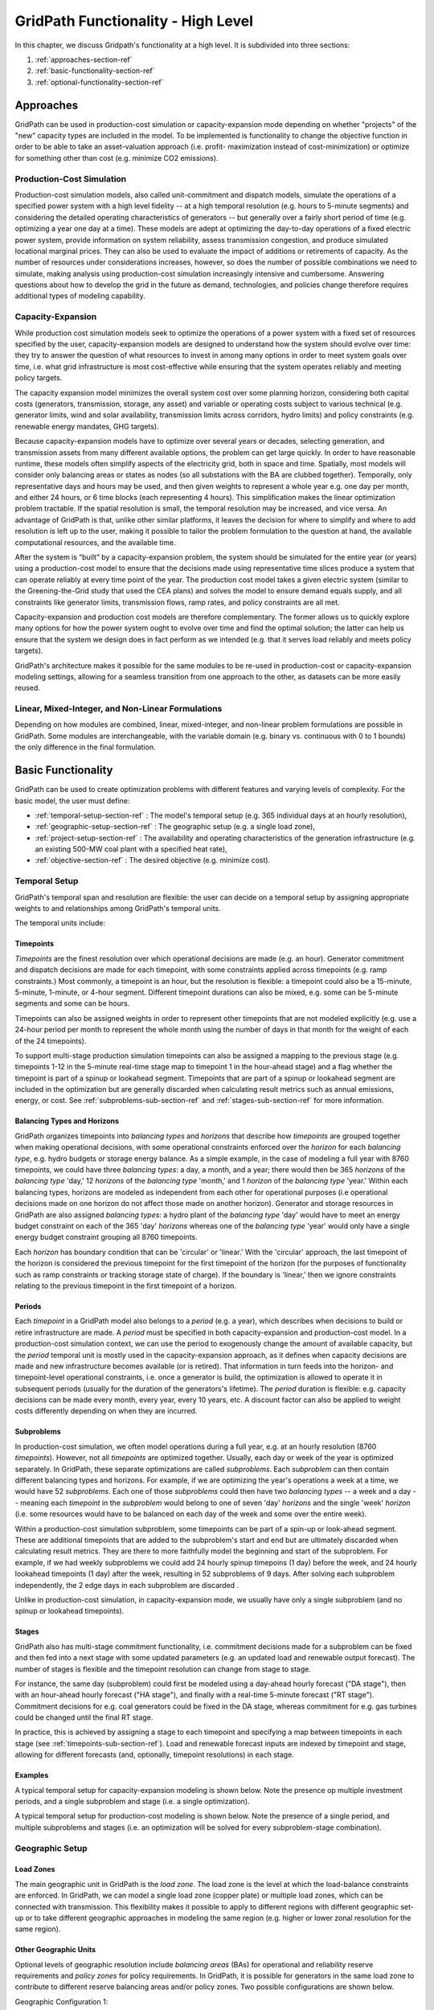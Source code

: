 ###################################
GridPath Functionality - High Level
###################################

In this chapter, we discuss Gridpath's functionality at a high level. It is
subdivided into three sections:

1. :ref:`approaches-section-ref`
2. :ref:`basic-functionality-section-ref`
3. :ref:`optional-functionality-section-ref`

.. _approaches-section-ref:

**********
Approaches
**********

GridPath can be used in production-cost simulation or capacity-expansion mode
depending on whether "projects" of the "new" capacity types are included
in the model. To be implemented is functionality to change the objective
function in order to be able to take an asset-valuation approach (i.e. profit-
maximization instead of cost-minimization) or optimize for something other
than cost (e.g. minimize CO2 emissions).

Production-Cost Simulation
==========================

Production-cost simulation models, also called unit-commitment and dispatch
models, simulate the operations of a specified power system with a high
level fidelity -- at a high temporal resolution (e.g. hours to 5-minute
segments) and considering the detailed operating characteristics of
generators -- but generally over a fairly short period of time (e.g.
optimizing a year one day at a time). These models are adept at optimizing
the day-to-day operations of a fixed electric power system, provide
information on system reliability, assess transmission congestion, and
produce simulated locational marginal prices. They can also be used to
evaluate the impact of additions or retirements of capacity. As the number
of resources under considerations increases, however, so does the
number of possible combinations we need to simulate, making analysis using
production-cost simulation increasingly intensive and cumbersome. Answering
questions about how to develop the grid in the future as demand,
technologies, and policies change therefore requires additional types of
modeling capability.

Capacity-Expansion
==================

While production cost simulation models seek to optimize the operations of a
power system with a fixed set of resources specified by the user,
capacity-expansion models are designed to understand how the system should
evolve over time: they try to answer the question of what resources to
invest in among many options in order to meet system goals over time, i.e.
what grid infrastructure is most cost-effective while ensuring that the
system operates reliably and meeting policy targets.

The capacity expansion model minimizes the overall system cost over some
planning horizon, considering both capital costs (generators, transmission,
storage, any asset) and variable or operating costs subject to various
technical (e.g. generator limits, wind and solar availability, transmission
limits across corridors, hydro limits) and policy constraints (e.g.
renewable energy mandates, GHG targets).

Because capacity-expansion models have to optimize over several years or
decades, selecting generation, and transmission assets from many different
available options, the problem can get large quickly. In order to have
reasonable runtime, these models often simplify aspects of the electricity
grid, both in space and time. Spatially, most models will consider only
balancing areas or states as nodes (so all substations with the BA are
clubbed together). Temporally, only representative days and hours may be
used, and then given weights to represent a whole year e.g. one day per
month, and either 24 hours, or 6 time blocks (each representing 4 hours).
This simplification makes the linear optimization problem tractable. If the
spatial resolution is small, the temporal resolution may be increased, and
vice versa. An advantage of GridPath is that, unlike other similar
platforms, it leaves the decision for where to simplify and where to add
resolution is left up to the user, making it possible to tailor the problem
formulation to the question at hand, the available computational resources,
and the available time.

After the system is “built” by a capacity-expansion problem, the system should
be simulated for the entire year (or years) using a production-cost model to
ensure that the decisions made using representative time slices produce a
system that can operate reliably at every time point of the year. The
production cost model takes a given electric system (similar to the
Greening-the-Grid study that used the CEA plans) and solves the model to
ensure demand equals supply, and all constraints like generator limits,
transmission flows, ramp rates, and policy constraints are all met.

Capacity-expansion and production cost models are therefore complementary.
The former allows us to quickly explore many options for how the power
system ought to evolve over time and find the optimal solution; the latter
can help us ensure that the system we design does in fact perform as we
intended (e.g. that it serves load reliably and meets policy targets).

GridPath's architecture makes it possible for the same modules to be re-used
in production-cost or capacity-expansion modeling settings, allowing for a
seamless transition from one approach to the other, as datasets can be more
easily reused.

Linear, Mixed-Integer, and Non-Linear Formulations
==================================================

Depending on how modules are combined, linear, mixed-integer, and non-linear
problem formulations are possible in GridPath. Some modules are
interchangeable, with the variable domain (e.g. binary vs. continuous with 0
to 1 bounds) the only difference in the final formulation.

.. _basic-functionality-section-ref:

*******************
Basic Functionality
*******************

GridPath can be used to create optimization problems with different features
and varying levels of complexity. For the basic model, the user must
define:

* :ref:`temporal-setup-section-ref` : The model's temporal setup (e.g. 365
  individual days at an hourly resolution),
* :ref:`geographic-setup-section-ref` : The geographic setup (e.g. a single
  load zone),
* :ref:`project-setup-section-ref` : The availability and operating
  characteristics of the generation infrastructure (e.g. an existing 500-MW coal
  plant with a specified heat rate),
* :ref:`objective-section-ref` : The desired objective (e.g. minimize
  cost).

.. _temporal-setup-section-ref:

Temporal Setup
==============

GridPath's temporal span and resolution are flexible: the user can decide on
a temporal setup by assigning appropriate weights to and relationships among
GridPath's temporal units.

The temporal units include:

.. _timepoints-sub-section-ref:

Timepoints
----------

*Timepoints* are the finest resolution over which operational decisions are
made (e.g. an hour). Generator commitment and dispatch decisions are made for
each timepoint, with some constraints applied across timepoints (e.g. ramp
constraints.) Most commonly, a timepoint is an hour, but the resolution is
flexible: a timepoint could also be a 15-minute, 5-minute, 1-minute, or 4-hour
segment. Different timepoint durations can also be mixed, e.g. some can be
5-minute segments and some can be hours.

Timepoints can also be assigned weights in order to represent other
timepoints that are not modeled explicitly (e.g. use a 24-hour period per month
to represent the whole month using the number of days in that month for the
weight of each of the 24 timepoints).

To support multi-stage production simulation timepoints can also be assigned a
mapping to the previous stage (e.g. timepoints 1-12 in the 5-minute real-time
stage map to timepoint 1 in the hour-ahead stage) and a flag whether the
timepoint is part of a spinup or lookahead segment.
Timepoints that are part of a spinup or lookahead segment are included in the
optimization but are generally discarded when calculating result metrics such as
annual emissions, energy, or cost. See :ref:`subproblems-sub-section-ref` and
:ref:`stages-sub-section-ref` for more information.

Balancing Types and Horizons
----------------------------

GridPath organizes timepoints into *balancing types* and *horizons* that
describe how *timepoints* are grouped together when making operational
decisions, with some operational constraints enforced over the *horizon* for
each *balancing type*, e.g. hydro budgets or storage energy balance. As a
simple example, in the case of modeling a full year with 8760 timepoints, we
could have three *balancing types*: a day, a month, and a year; there would
then be 365 *horizons* of the *balancing type* 'day,' 12 *horizons* of the
*balancing type* 'month,' and 1 *horizon* of the *balancing type* 'year.'
Within each balancing types, horizons are modeled as independent from each
other for operational purposes (i.e operational decisions made on one
horizon do not affect those made on another horizon). Generator and storage
resources in GridPath are also assigned *balancing types*: a hydro plant
of the *balancing type* 'day' would have to meet an energy budget constraint
on each of the 365 'day' *horizons* whereas one of the *balancing type*
'year' would only have a single energy budget constraint grouping all 8760
timepoints.

Each *horizon* has boundary condition that can be 'circular' or 'linear.' With
the 'circular' approach, the last timepoint of the horizon is considered the
previous timepoint for the first timepoint of the horizon (for the purposes
of functionality such as ramp constraints or tracking storage state of
charge). If the boundary is 'linear,' then we ignore constraints relating to
the previous timepoint in the first timepoint of a horizon.

Periods
-------

Each *timepoint* in a GridPath model also belongs to a *period* (e.g. a year),
which describes when decisions to build or retire infrastructure are made. A
*period* must be specified in both capacity-expansion and production-cost
model. In a production-cost simulation context, we can use the period to
exogenously change the amount of available capacity, but the *period*
temporal unit is mostly used in the capacity-expansion approach, as it
defines when capacity decisions are made and new infrastructure becomes
available (or is retired). That information in turn feeds into the horizon-
and timepoint-level operational constraints, i.e. once a generator is build,
the optimization is allowed to operate it in subsequent periods (usually for
the duration of the generators's lifetime). The *period* duration is
flexible: e.g. capacity decisions can be made every month, every year, every
10 years, etc. A discount factor can also be applied to weight costs
differently depending on when they are incurred.

.. _subproblems-sub-section-ref:

Subproblems
-----------

In production-cost simulation, we often model operations during a full
year, e.g. at an hourly resolution (8760 *timepoints*). However, not all
*timepoints* are optimized together. Usually, each day or week of the year
is optimized separately. In GridPath, these separate optimizations are
called *subproblems*. Each *subproblem* can then contain different balancing
types and horizons. For example, if we are optimizing the year's operations
a week at a time, we would have 52 *subproblems*. Each one of those
*subproblems* could then have two *balancing types* -- a week and a day --
meaning each *timepoint* in the *subproblem* would belong to one of seven
'day' *horizons* and the single 'week' *horizon* (i.e. some resources would
have to be balanced on each day of the week and some over the entire week).

Within a production-cost simulation subproblem, some timepoints can be part
of a spin-up or look-ahead segment. These are additional timepoints that are
added to the subproblem's start and end but are ultimately discarded when
calculating result metrics. They are there to more faithfully model the
beginning and start of the subproblem. For example, if we had weekly subproblems
we could add 24 hourly spinup timepoins (1 day) before the week, and 24
hourly lookahead timepoints (1 day) after the week, resulting in 52 subproblems
of 9 days. After solving each subproblem independently, the 2 edge days in each
subproblem are discarded .

Unlike in production-cost simulation, in capacity-expansion mode, we usually
have only a single subproblem (and no spinup or lookahead timepoints).

.. _stages-sub-section-ref:

Stages
------

GridPath also has multi-stage commitment functionality, i.e. commitment
decisions made for a subproblem can be fixed and then fed into a next stage with
some updated parameters (e.g. an updated load and renewable output forecast).
The number of stages is flexible and the timepoint resolution can change from
stage to stage.

For instance, the same day (subproblem) could first be modeled using a day-ahead
hourly forecast ("DA stage"), then with an hour-ahead hourly forecast ("HA
stage"), and finally with a real-time 5-minute forecast ("RT stage"). Commitment
decisions for e.g. coal generators could be fixed in the DA stage, whereas
commitment for e.g. gas turbines could be changed until the final RT stage.

In practice, this is achieved by assigning a stage to each timepoint and
specifying a map between timepoints in each stage (see
:ref:`timepoints-sub-section-ref`). Load and renewable forecast inputs are
indexed by timepoint and stage, allowing for different forecasts (and,
optionally, timepoint resolutions) in each stage.

Examples
--------

A typical temporal setup for capacity-expansion modeling is shown below. Note
the presence op multiple investment periods, and a single subproblem and stage
(i.e. a single optimization).

.. image:: ../graphics/temporal_cap_exp.png


A typical temporal setup for production-cost modeling is shown below. Note the
presence of a single period, and multiple subproblems and stages (i.e. an
optimization will be solved for every subproblem-stage combination).

.. image:: ../graphics/temporal_prod_cost.png

.. _geographic-setup-section-ref:

Geographic Setup
================

Load Zones
----------

The main geographic unit in GridPath is the *load zone*. The load zone is
the level at which the load-balance constraints are enforced. In GridPath,
we can model a single load zone (copper plate) or multiple load zones, which
can be connected with transmission. This flexibility makes it possible to
apply to different regions with different geographic set-up or to take
different geographic approaches in modeling the same region (e.g. higher or
lower zonal resolution for the same region).

Other Geographic Units
----------------------

Optional levels of geographic resolution include *balancing areas* (BAs) for
operational and reliability reserve requirements and *policy zones* for
policy requirements. In GridPath, it is possible for generators in the same
load zone to contribute to different reserve balancing areas and/or policy
zones. Two possible configurations are shown below.

Geographic Configuration 1:

.. image:: ../graphics/lz_ba_rel1.png

Geographic Configuration 2:

.. image:: ../graphics/lz_ba_rel2.png

.. _project-setup-section-ref:

Projects
========

Generation, storage, and load-side resources in GridPath are called
*projects*. Each project is associated with a *load zone* whose load-balance
constraint it contributes to. In addition, each project must be assigned a
*capacity type*, an *availability type*, and an *operational type*. These
types are described in more detail below.

.. _project-capacity-type-section-ref:

Project Capacity Types
----------------------
Each project in GridPath must be assigned a *capacity type*. The *capacity
type* determines the capacity and the capacity-associated costs of
generation, storage, and demand-side infrastructure *projects* in the
optimization problem. The currently implemented capacity types include:

Specified Generation (*gen_spec*)
^^^^^^^^^^^^^^^^^^^^^^^^^^^^^^^^^
This capacity type describes generators that are available to the optimization
without having to incur an investment cost, e.g. existing generators or
generators that will be built in the future and whose capital costs we want
to ignore (in the objective function). A specified generator can be available
in all periods, or in some periods only, with no restriction on the order
and combination of periods. The user may specify a fixed O&M cost for these
generators, but this cost will be a fixed number in the objective function
and will therefore not affect any of the optimization decisions.


Specified Generation with Linear Economic Retirement (*gen_ret_lin*)
^^^^^^^^^^^^^^^^^^^^^^^^^^^^^^^^^^^^^^^^^^^^^^^^^^^^^^^^^^^^^^^^^^^^
This capacity type describes generators with the same characteristics as
*gen_ret_lin*, but whose fixed O&M cost can be avoided by 'retiring' them.
The optimization can make the decision to retire generation in each study
*period*. Once retired, the generator may not become operational
again. Retirement decisions for this capacity type are 'linearized,' i.e.
the optimization may retire generators partially (e.g. retire only 200 MW of
a 500-MW generator). If retired, the annual fixed O&M cost of these projects
is avoided in the objective function.

Specified Generation with Binary Economic Retirement (*gen_ret_bin*)
^^^^^^^^^^^^^^^^^^^^^^^^^^^^^^^^^^^^^^^^^^^^^^^^^^^^^^^^^^^^^^^^^^^^
This capacity type describes generators with the same characteristics as
*gen_ret_lin*. However, retirement decisions are binary, i.e. the generator
is either fully retired or not retired at all.

Linear New-Build Generation (*gen_new_lin*)
^^^^^^^^^^^^^^^^^^^^^^^^^^^^^^^^^^^^^^^^^^^
This capacity type describes generation that can be built by the
optimization at a cost. These investment decisions are linearized, i.e.
the decision is not whether to build a unit of a specific size (e.g. a
50-MW combustion turbine), but how much capacity to build at a particular
*project*. Once built, the capacity exists for the duration of the
generator's pre-specified lifetime. Minimum and maximum capacity constraints
can be optionally implemented. The cost input to the model is a annualized
cost per unit capacity. If the optimization makes the decision to build
new capacity, the total annualized cost is incurred in each period of the study
(and multiplied by the number of years the period represents) for the
duration of the project's lifetime. Annual fixed O&M costs are also incurred
by linear new-build generation.

Binary New-Build Generation (*gen_new_bin*)
^^^^^^^^^^^^^^^^^^^^^^^^^^^^^^^^^^^^^^^^^^^
This capacity type describes generation units of a pre-specified size, costs,
and operational characteristics that can either be built by the optimization
or not in all or some investment *periods*. Once built, the capacity remains
available for the duration of the project's pre-specified lifetime.

Specified Storage (*stor_spec*)
^^^^^^^^^^^^^^^^^^^^^^^^^^^^^^^
This capacity type describes the power (i.e. charging and discharging
capacity) and energy capacity (i.e. duration) of storage projects that are
available to the optimization without having to incur an investment cost.
For example, it can be applied to existing storage projects or to
storage projects that will be built in the future and whose capital costs we
want to ignore (in the objective function).

It is not required to specify a capacity for all periods, i.e. a project can
be operational in some periods but not in others with no restriction on the
order and combination of periods. The user may specify a fixed O&M cost for
specified-storage projects, but this cost will be a fixed number in the
objective function and will therefore not affect any of the optimization
decisions.

Linear New-Build Storage (*stor_new_lin*)
^^^^^^^^^^^^^^^^^^^^^^^^^^^^^^^^^^^^^^^^^
This capacity type describes storage projects that can be built by the
optimization at a cost. Investment decisions made separately for the
project's power capacity and its energy capacity, therefore endogenously
determine the sizing of the storage. The decisions are linearized (i.e. the
model decides how much power capacity and how much energy capacity to build
at a project, not whether or not to built a project of pre-defined capacity).
Once built, these storage projects remain available for the duration of their
pre-specified lifetime. Minimum and maximum power capacity and duration
constraints can be optionally implemented. Like with new-build generation,
capacity costs added to the objective function include the annualized
capital cost and the annual fixed O&M cost.

Binary New-Build Storage (*stor_new_bin*)
^^^^^^^^^^^^^^^^^^^^^^^^^^^^^^^^^^^^^^^^^^^
This capacity type describes storage units of pre-specified size, costs, and
operational characteristics that can either be built by the optimization or
not in all or some investment *periods*.

Shiftable Load Supply Curve (*dr_new*)
^^^^^^^^^^^^^^^^^^^^^^^^^^^^^^^^^^^^^^
This capacity type describes a supply curve for new shiftable load capacity.
This type is a custom implementation for GridPath projects in the California
Integrated Resource Planning proceeding.

.. _project-availability-type-section-ref:

Project Availability Types
--------------------------
Each *project* in GridPath must be assigned an *availability type* that
determines how much of a project's capacity is available to operate in each
*timepoint*. For example, some or all of a project's capacity may be
unavailable due to maintenance and other planned or unplanned outages. The
following *availability types* have been implemented.

Exogenous
^^^^^^^^^
For each project assigned this *availability type*, the user may specify an
(un)availability schedule, i.e. a capacity derate of 0 to 1 for each
timepoint in which the project may be operated. If fully derated in a given
timepoint, the available project capacity will be 0 in that timepoint and all
operational decision variables will therefore also be constrained to 0 in the
optimization.

Binary
^^^^^^
*Projects* assigned this availability type have binary decision variables
for their availability in each timepoint. This type can be useful in
optimizing planned outage schedules. A *project* of this type is constrained
to be unavailable for at least a pre-specified number of hours in each
*period*. In addition, each unavailability event can be constrained to be
within a minimum and maximum number of hours, and constraints can also be
implemented on the minimum and maximum duration between unavailability events.

Continuous
^^^^^^^^^^
This *availability type* is formulated like the *binary* type except that
all binary decision variables are relaxed to be continuous with bounds
between 0 and 1. This can be useful to address computational difficulties
when modeling endogenous *project* availabilities.

Project Operational Types
-------------------------
Each project in GridPath must be assigned an *operational type*. The
*operational_type* determines the operational capabilities of a project. The
currently implemented operational types include:

Simple Generation (*gen_simple*)
^^^^^^^^^^^^^^^^^^^^^^^^^^^^^^^^
This operational type describes generators that can vary their output
between 0 and full capacity in every timepoint in which they are available
(i.e. they have power output variable but no commitment variables associated
with them). The heat rate of these generators does not degrade below full
load and they can be allowed to provide upward and/or downward reserves.
Costs for this operational type include fuel costs, variable O&M costs, and
startup and shutdown costs.

Must-Run Generation (*gen_must_run*)
^^^^^^^^^^^^^^^^^^^^^^^^^^^^^^^^^^^^
This operational type describes generators that produce constant power equal
to their capacity in all timepoints when they are available. They cannot
provide reserves. Costs for this operational type include fuel costs and
variable O&M costs.

Always-On Generation (*gen_always_on*)
^^^^^^^^^^^^^^^^^^^^^^^^^^^^^^^^^^^^^^
This operational type describes generators that must produce power in all
timepoints they are available; unlike the must-run generators, however, they
can vary power output between a pre-specified minimum stable level (greater
than 0) and their available capacity. Always-on generators cannot provide
reserves. Ramp rate limits can be optionally specified. Costs for this
operational type include fuel costs and variable O&M costs.

Binary-Commit Generation (*gen_commit_bin*)
^^^^^^^^^^^^^^^^^^^^^^^^^^^^^^^^^^^^^^^^^^^
This operational types describes generators that can be turned on and off,
i.e. that have binary commitment variables associated with them. The
optimization makes commitment and power output decisions in every timepoint.
If the generators are not committed, power output is 0. If they are
committed, these generators can vary power output between a pre-specified
minimum stable level (greater than 0) and their available capacity. Run-up
and shut-down trajectories can be optionally modeled. Heat rate degradation
below full load is considered. These generators can optionally be allowed to
provide upward and/or downward reserves. Ramp rate limits as well us minimum
up and down time constraints are implemented. Starts and stops -- and the
associated cost and emissions -- can be tracked and constrained for these
generators. Costs for this operational type include fuel costs, variable O&M
costs, and startup and shutdown costs.

Continuous-Commit Generation (*gen_commit_lin*)
^^^^^^^^^^^^^^^^^^^^^^^^^^^^^^^^^^^^^^^^^^^^^^^
This operational type is the same as the *gen_commit_bin* operational type,
but the commitment decisions are declared as continuous (with bounds of 0 to
1) instead of binary, so 'partial' generators can be committed. This
treatment can be helpful in situations when mixed-integer problem runtimes
are long and is similar to loosening the MIP gap (but can target specific
generators).

Capacity-Commit Generation (*gen_commit_cap*)
^^^^^^^^^^^^^^^^^^^^^^^^^^^^^^^^^^^^^^^^^^^^^

This operational type is particularly well suited for application to 'fleets'
of generators with the same characteristics. For example, we could have a
GridPath project with a total capacity of 2000 MW, which actually consists
of four 500-MW units. The optimization decides how much total capacity to
commit (i.e. turn on), e.g. if 2000 MW are committed, then four generators (x
500 MW) are on and if 500 MW are committed, then one generator is on, etc.
The capacity commitment decision variables are continuous. This approach
makes it possible to reduce problem size by grouping similar generators
together and linearizing the commitment decisions.

The optimization makes the capacity-commitment and dispatch decisions in
every timepoint. Project power output can vary between a minimum loading level
(specified as a fraction of committed capacity) and the committed capacity
in each timepoint when the project is available. Heat rate degradation below
full load is considered. These projects can be allowed to provide upward
and/or downward reserves.

No standard approach exists for applying ramp rate and minimum up and down
time constraints to this operational type. GridPath does include
experimental functionality for doing so. Starts and stops -- and the
associated cost and emissions -- can also be tracked and constrained for
this operational type.

Costs for this operational type include fuel costs, variable O&M costs, and
startup and shutdown costs.

Curtailable Hydro Generation (*gen_hydro*)
^^^^^^^^^^^^^^^^^^^^^^^^^^^^^^^^^^^^^^^^^^
This operational type describes the operations of hydro generation. These
projects can vary power output between a minimum and maximum level specified
for each horizon, and must produce a pre-specified amount of energy on each
horizon when they are available, some of which may be curtailed. The
curtailable hydro projects can be allowed to provide upward and/or downward
reserves. Timepoint-to-timepoint ramp rate limits can optionally be enforced.
Costs for this operational type include variable O&M costs.

Non-Curtailable Hydro Generation (*gen_hydro_must_take*)
^^^^^^^^^^^^^^^^^^^^^^^^^^^^^^^^^^^^^^^^^^^^^^^^^^^^^^^^
This operational type describes the operations of hydro generation and is
like the *gen_hydro* operational type except that curtailment is not
allowed.

Curtailable Variable Generation (*gen_var*)
^^^^^^^^^^^^^^^^^^^^^^^^^^^^^^^^^^^^^^^^^^^
This operational type describes generators whose power output is equal to a
pre-specified fraction of their available capacity (a capacity factor
parameter) in every timepoint. Curtailment is allowed. GridPath includes
experimental features to allow these generators to provide upward and/or
downward reserves. Costs for this operational type include variable O&M costs.

Non-curtailable Variable Generation (*gen_var_must_take*)
^^^^^^^^^^^^^^^^^^^^^^^^^^^^^^^^^^^^^^^^^^^^^^^^^^^^^^^^^
This operational type is like the *gen_var* type except that curtailment is
not allowed.

Storage (*stor*)
^^^^^^^^^^^^^^^^
This operational type describes a generic storage resource. It can be
applied to a battery, to a pumped-hydro project or another storage
technology. The type is associated with three main variables in each
timepoint when the project is available: the charging level, the discharging
level, and the energy available in storage. The first two are constrained to
be less than or equal to the project's power capacity. The third is
constrained to be less than or equal to the project's energy capacity. The
model tracks the stage of charge in each timepoint based on the charging and
discharging decisions in the previous timepoint, with adjustments for
charging and discharging efficiencies. Storage projects can be allowed to
provide upward and/or downward reserves. Costs for this operational type
include variable O&M costs.

Shiftable Load (*dr_shift*)
^^^^^^^^^^^^^^^^^^^^^^^^^^^
This operational type describes a generic shiftable load resource. There are
two opertional variables in each timepoint: one for shifting load up (adding
load) and another for shifting load down (subtracting load). These cannot
exceed the power capacity of the project and must meet an energy balance
constrain on each horizon. Efficiency losses are not currently implemented.
There are two opertional variables: shift load up (add load) and shift load
down (subtract load). These cannot exceed the power capacity of the project
and must meet an energy balance constraint on each horizon (no efficiency
loss implemented).

.. _load-balance-section-ref:

Load Balance
============

The load-balance constraint in GridPath consists of production components
and consumption components that are added by various GridPath modules
depending on the selected features. The sum of the production components
must equal the sum of the consumption components in each zone and timepoint.

At a minimum, for each load zone and timepoint, the user must specify a
static load requirement input as a consumption component. On the production
side, the model aggregates the power output of projects in the respective
load zone and timepoint.

.. note:: Net power output from storage and demand-side resources can be
    negative and is currently aggregated with the 'project' production
    component.

Net transmission into/out of the load zone is another possible production
component (see :ref:`transmission-section-ref`).

The user may also optionally allow unserved energy and/or overgeneration to be
incurred by adding the respective variables to the production and
consumption components respectively, and assigning a per unit cost for each
load-balance violation type.

.. _objective-section-ref:

Objective Function
==================

GridPath's objective function consists of modularized components. This
modularity allows for different objective functions to be defined. Here, we
discuss the objective of minimizing total system costs.

Its most basic version includes the aggregated project capacity costs and
aggregated project operational costs, and any load-balance penalties
incurred (i.e. the aggregated unserved energy and/or overgeneration costs).

Other standard objective function components include:

    * aggregated transmission line capacity investment costs
    * aggregated transmission operational costs (hurdle rates)
    * aggregated reserve violation penalties

GridPath also can include custom objective function components that may not
be standard for all systems. Examples currently include:

    * local capacity shortage penalties
    * planning reserve margin costs
    * various tuning costs

All costs are net present value costs, with a user-specified discount factor
applied to call costs depending on the period in which they are incurred.

.. _optional-functionality-section-ref:

**********************
Optional Functionality
**********************

GridPath contains a number of modules that are optional. These modules are:

* :ref:`transmission-section-ref` : to model tranmission flows between multiple
  load zones,
* :ref:`operating-reserves-section-ref` : to model reserves such as frequency
  regulation or spinning reserves,
* :ref:`policy-section-ref` : to model policy measures such as a Renewable
  Portfolio Standard (RPS) or a carbon cap,
* :ref:`reliability-section-ref`: to model system reliability through a planning
  reserve marging (PRM) constraint, and
* :ref:`custom-modules-section-ref` : GridPath's modularity allows for easy
  addition of custom constraints specific to a power grid.

.. _transmission-section-ref:

Transmission
============
In GridPath, the user can include transmission line flows and transmission
topography by selecting the 'transimssion' feature and specifying the
available transmission lines and which load zones they connect.

For each load zone and timepoint, the net flow on all transmission lines
connected to the load zone is aggregated and added as a production
component to the load balance constraint (see
:ref:`load-balance-section-ref`).

.. note:: If there is a net flow *out* of a load zone, the load-balance
    constraint 'production' component is a negative number.

Transmission features modules also add a transmission-capacity-costs
component and a transmission-operational-costs component to the objective
function (see :ref:`objective-section-ref`).

Like with GridPath 'projects,' transmission lines must be assigned a
capacity type, which determines their capacity availability and costs, and an
operational type, which determines their operational characteristics and costs.

The transmission network in GridPath can currently be modeled using a linear
transport model or using DC power flow (see Transmission Operational Types). In
either approach, resistive losses are assumed to be negligible.


Transmission Capacity Types
---------------------------
Each transmission line in GridPath must be assigned a *capacity type*. The
line's *capacity type* determines the available transmission capacity and the
capacity-associated costs. The currently implemented capacity types include:

Specified Transmission (*tx_spec*)
^^^^^^^^^^^^^^^^^^^^^^^^^^^^^^^^^^
This capacity type describes transmission lines that are available to the
optimization without having to incur an investment cost, e.g. existing
lines or lines that will be built in the future and whose capital costs
we want to ignore (in the objective function). A specified transmission line
can be available in all periods, or in some periods only, with no
restriction on the order and combination of periods. The two transmission
line directions may have different specified capacites.

Linear New-Build Transmission (*tx_new_lin*)
^^^^^^^^^^^^^^^^^^^^^^^^^^^^^^^^^^^^^^^^^^^^

This capacity type describes transmission that can be built by the
optimization at a cost. These investment decisions are linearized, i.e.
the decision is not whether to build a specific transmission line, but how
much capacity to build at a particular transmission corridor. Once built, the
capacity remains available for the duration of the line's pre-specified
lifetime. The cost input to the model is an annualized cost per unit capacity.
If the optimization makes the decision to build new capacity, the total
annualized cost is incurred in each period of the study (and multiplied by
the number of years the period represents) for the duration of the project's
lifetime. Annual fixed O&M costs are also incurred by linear new-build
transmission lines.

Transmission Operational Types
------------------------------
Transmission lines in GridPath must be assigned an *operational type*. The
*operational type* determines the formulation of the operational
capabilities of the transmission line. The *operational types* currently
implemented include:

Linear Transport Transmission (*tx_simple*)
^^^^^^^^^^^^^^^^^^^^^^^^^^^^^^^^^^^^^^^^^^^
Transmission line flows are simulated using a linear transport model,
i.e. transmission flow is constrained to be less than or equal to the line
capacity.

DC Power Flow (*tx_dcopf*)
^^^^^^^^^^^^^^^^^^^^^^^^^^
GridPath can also model DC power flow on the transmission network by
assigning the *tx_dcopf* operational type to the transmission lines modeled.
DC power flow is a linearized approach to the AC Power Flow problem, which
is a non-linear, non-convex set of equations describing the energy flow
through each transmission line. The three main assumptions for the DC power
flow approximation are: 1) line resistances are negligible compared to line
reactances, so reactive power flows can be neglected; 2) voltage magnitudes at
each bus are kept at their nominal value; and 3) voltage angle differences
across branches are small enough such that the sine of the difference can be
approximated by the difference, i.e. :math:`\sin(\theta) \approx \theta`.

Using these approximations, the power flow problem becomes linear and can be
added to our capacity-expansion / unit commitment model using an additional
set of constraints for flows on each *tx_dcopf* line.

.. warning:: Transmission operational types can be optionally be mixed.
    However, if there are any transmission lines that do not have the
    *tx_dcopf* operational types, they will simply not be considered when
    setting up the network constraints laid out in the *tx_dcopf* module, so
    the network flows will be inaccurate.

.. warning:: GridPath uses one user-specified reactance to characterize a
    transmission line and this value doesn't change across time periods, even
    when the planned transmission capacity changes or when the model selects to
    build additional capacity (in the case of new build transmission). If
    this is not a reasonable assumption for the transmission system of
    interest, we recommended not to use the *tx_dcopf* operational type.

.. _operating-reserves-section-ref:

Operating Reserves
==================
GridPath can optionally model a range of operating reserve types, including
regulation up and down, spinning reserves, load-following up and down, and
frequency response. The implementation of each reserve type is standardized.
The user must define the reserve balancing areas along with any penalties
for violation of the reserve-balance constraints. For each balancing area,
the reserve requirement for each timepoint must be specified. Only
exogenously-specified reserves are implemented at this stage. Each project
that can provide the reserve type must then be assigned a balancing area to
whose reserve-balance constraint it can contribute. The project-level
reserve-provision variables are dynamically added to the project's operating
constraints if the project can provide each reserve type. Total reserve
provision by projects in each balancing area is then aggregated and
constrained to equal the BA's reserve requirement in each timepoint. The
user can optionally allow these constraints to be violated at a cost. Any
reserve-balance constraint violation penalty costs are added to the
objective function.

.. _reliability-section-ref:

Reliability
===========
GridPath can optionally model a planning-reserve margin requirement (PRM).
The user must the define the zones with a PRM requirement and the
requirement level for each PRM zone and period. Each project that can
contribute capacity (i.e. expected load-carrying capability -- ELCC --
greater than 0) must be assigned a PRM zone to whose reserve-balance
constraint it can contribute. The PRM reserve-balance constraint is a
period-level constraint. Projects can contribute a fraction of their
capacity as their ELCC via the *prm_simple* module. See
:ref:`custom-modules-section-ref`) for some advanced reliability functionality.

.. _policy-section-ref:

Policy
======

Renewable Portfolio Standard (RPS)
----------------------------------
GridPath can optionally impose renewable portfolio standard requirements.
The user must first define the zones with an RPS requirement. The RPS
requirement is a period-level constraint (not all periods must have a
requirement). Each RPS-eligible project must be assigned an RPS zone to
whose requirement it can contribute. The amount of RPS-eligible energy a
project contributes in each timepoint is determined by its operational type
(e.g. a must-run biomass plant will contribute its full capacity times the
timepoint duration in every timepoint while a wind project will contribute
its capacity factor times its capacity). The model aggregates all projects'
contributions for each period and ensures that the RPS requirement is met in
each RPS zone and period.

Carbon Cap
----------
GridPath can optionally impose an carbon cap constraint. The user must
first define the zones with an emissions cap and the cap level by period (not
all periods must have a requirement). Each carbon-emitting project must be
assigned a *carbon cap zone* to whose emissions it can contribute. The amount
of carbon emissions from a project in each timepoint is determined by its
operational type and fuel. The model aggregates all projects' contributions
for each period and ensures that the total emissions stay below the cap in
each *carbon cap zone* and *period*.

GridPath can also optionally apply an emissions factor to energy imports
into an emissions zone. For the purpose, the relevant transmission lines
(i.e. transmission lines that connect the emissions zone to other zones)
must be assigned an emissions zone and an emissions intensity per unit
energy. These emissions are then added to the emissions cap constraint.

The emissions cap could be applied to carbon emissions or to other types of
emissions.

.. _custom-modules-section-ref:

Custom Modules
==============
GridPath can include custom modules depending on the region or
system models. For example, for studies in the California
Integrated Resource Planning proceedings, GridPath includes
constraints on transmission simultaneous flow limits and advanced reliability
functionality such as:

* *ELCC surface module*: this module has substantial exogenous data
  requirements, but makes it possible to dynamically adjust the ELCC of some
  projects depending on the resource build-out (e.g. as more solar is built,
  the marginal ELCC becomes smaller)
* *Energy-only / partial deliverability*: ability to de-rate ELCC eligibility
  to less than the full project capacity (before applying the simple PRM
  fraction or the ELCC surface), since in some cases full deliverability may
  require additional costs to be incurred (e.g. for transmission, etc.)
* *Energy-limits*: additional limits on ELCC based on energy-limitations
  (e.g. for storage)

Similar custom functionality can be added for other systems and easily
excluded when not needed.
